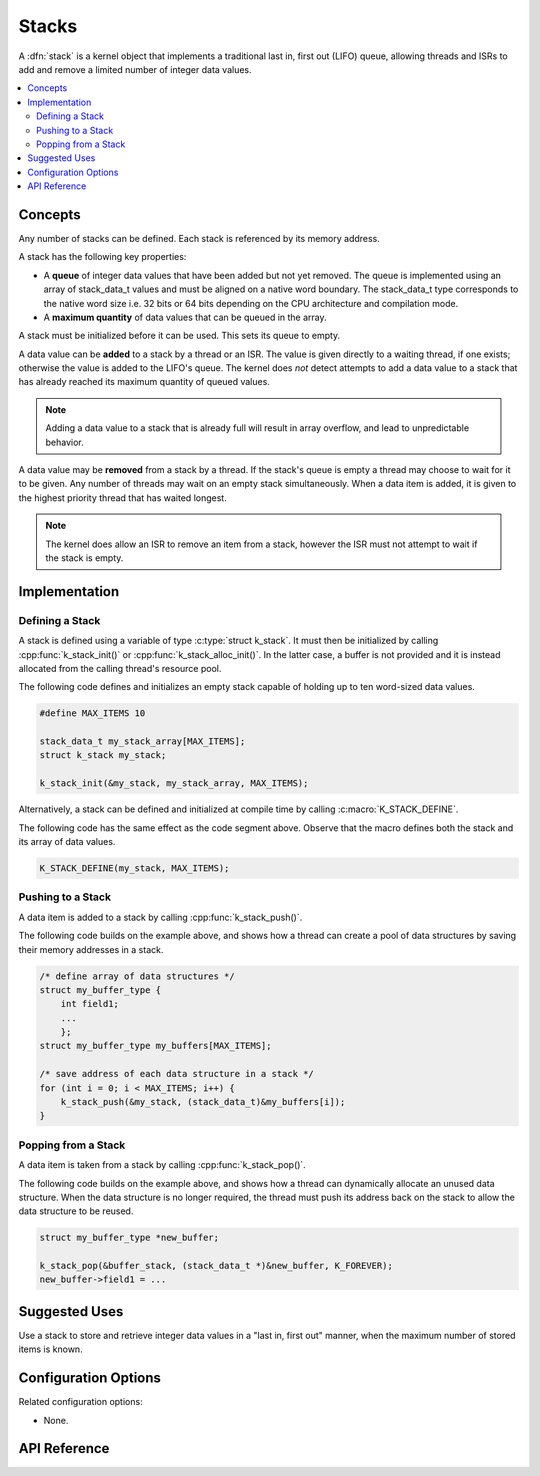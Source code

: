 .. _stacks_v2:

Stacks
######

A :dfn:`stack` is a kernel object that implements a traditional
last in, first out (LIFO) queue, allowing threads and ISRs
to add and remove a limited number of integer data values.

.. contents::
    :local:
    :depth: 2

Concepts
********

Any number of stacks can be defined. Each stack is referenced
by its memory address.

A stack has the following key properties:

* A **queue** of integer data values that have been added but not yet removed.
  The queue is implemented using an array of stack_data_t values
  and must be aligned on a native word boundary.
  The stack_data_t type corresponds to the native word size i.e. 32 bits or
  64 bits depending on the CPU architecture and compilation mode.

* A **maximum quantity** of data values that can be queued in the array.

A stack must be initialized before it can be used. This sets its queue to empty.

A data value can be **added** to a stack by a thread or an ISR.
The value is given directly to a waiting thread, if one exists;
otherwise the value is added to the LIFO's queue.
The kernel does *not* detect attempts to add a data value to a stack
that has already reached its maximum quantity of queued values.

.. note::
    Adding a data value to a stack that is already full will result in
    array overflow, and lead to unpredictable behavior.

A data value may be **removed** from a stack by a thread.
If the stack's queue is empty a thread may choose to wait for it to be given.
Any number of threads may wait on an empty stack simultaneously.
When a data item is added, it is given to the highest priority thread
that has waited longest.

.. note::
    The kernel does allow an ISR to remove an item from a stack, however
    the ISR must not attempt to wait if the stack is empty.

Implementation
**************

Defining a Stack
================

A stack is defined using a variable of type :c:type:`struct k_stack`.
It must then be initialized by calling :cpp:func:`k_stack_init()` or
:cpp:func:`k_stack_alloc_init()`. In the latter case, a buffer is not
provided and it is instead allocated from the calling thread's resource
pool.

The following code defines and initializes an empty stack capable of holding
up to ten word-sized data values.

.. code-block:: c

    #define MAX_ITEMS 10

    stack_data_t my_stack_array[MAX_ITEMS];
    struct k_stack my_stack;

    k_stack_init(&my_stack, my_stack_array, MAX_ITEMS);

Alternatively, a stack can be defined and initialized at compile time
by calling :c:macro:`K_STACK_DEFINE`.

The following code has the same effect as the code segment above. Observe
that the macro defines both the stack and its array of data values.

.. code-block:: c

    K_STACK_DEFINE(my_stack, MAX_ITEMS);

Pushing to a Stack
==================

A data item is added to a stack by calling :cpp:func:`k_stack_push()`.

The following code builds on the example above, and shows how a thread
can create a pool of data structures by saving their memory addresses
in a stack.

.. code-block:: c

    /* define array of data structures */
    struct my_buffer_type {
        int field1;
        ...
	};
    struct my_buffer_type my_buffers[MAX_ITEMS];

    /* save address of each data structure in a stack */
    for (int i = 0; i < MAX_ITEMS; i++) {
        k_stack_push(&my_stack, (stack_data_t)&my_buffers[i]);
    }

Popping from a Stack
====================

A data item is taken from a stack by calling :cpp:func:`k_stack_pop()`.

The following code builds on the example above, and shows how a thread
can dynamically allocate an unused data structure.
When the data structure is no longer required, the thread must push
its address back on the stack to allow the data structure to be reused.

.. code-block:: c

    struct my_buffer_type *new_buffer;

    k_stack_pop(&buffer_stack, (stack_data_t *)&new_buffer, K_FOREVER);
    new_buffer->field1 = ...

Suggested Uses
**************

Use a stack to store and retrieve integer data values in a "last in,
first out" manner, when the maximum number of stored items is known.

Configuration Options
*********************

Related configuration options:

* None.

API Reference
*************

.. doxygengroup:: stack_apis
   :project: Zephyr
